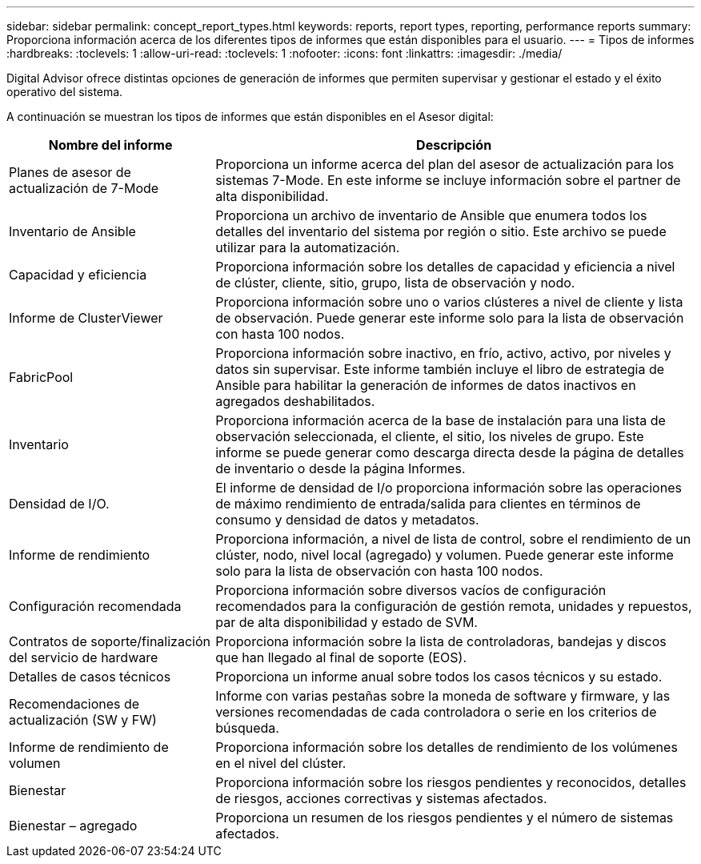 ---
sidebar: sidebar 
permalink: concept_report_types.html 
keywords: reports, report types, reporting, performance reports 
summary: Proporciona información acerca de los diferentes tipos de informes que están disponibles para el usuario. 
---
= Tipos de informes
:hardbreaks:
:toclevels: 1
:allow-uri-read: 
:toclevels: 1
:nofooter: 
:icons: font
:linkattrs: 
:imagesdir: ./media/


[role="lead"]
Digital Advisor ofrece distintas opciones de generación de informes que permiten supervisar y gestionar el estado y el éxito operativo del sistema.

A continuación se muestran los tipos de informes que están disponibles en el Asesor digital:

[cols="30,70"]
|===
| Nombre del informe | Descripción 


| Planes de asesor de actualización de 7-Mode | Proporciona un informe acerca del plan del asesor de actualización para los sistemas 7-Mode. En este informe se incluye información sobre el partner de alta disponibilidad. 


| Inventario de Ansible | Proporciona un archivo de inventario de Ansible que enumera todos los detalles del inventario del sistema por región o sitio. Este archivo se puede utilizar para la automatización. 


| Capacidad y eficiencia | Proporciona información sobre los detalles de capacidad y eficiencia a nivel de clúster, cliente, sitio, grupo, lista de observación y nodo. 


| Informe de ClusterViewer | Proporciona información sobre uno o varios clústeres a nivel de cliente y lista de observación. Puede generar este informe solo para la lista de observación con hasta 100 nodos. 


| FabricPool | Proporciona información sobre inactivo, en frío, activo, activo, por niveles y datos sin supervisar. Este informe también incluye el libro de estrategia de Ansible para habilitar la generación de informes de datos inactivos en agregados deshabilitados. 


| Inventario | Proporciona información acerca de la base de instalación para una lista de observación seleccionada, el cliente, el sitio, los niveles de grupo. Este informe se puede generar como descarga directa desde la página de detalles de inventario o desde la página Informes. 


| Densidad de I/O. | El informe de densidad de I/o proporciona información sobre las operaciones de máximo rendimiento de entrada/salida para clientes en términos de consumo y densidad de datos y metadatos. 


| Informe de rendimiento | Proporciona información, a nivel de lista de control, sobre el rendimiento de un clúster, nodo, nivel local (agregado) y volumen. Puede generar este informe solo para la lista de observación con hasta 100 nodos. 


| Configuración recomendada | Proporciona información sobre diversos vacíos de configuración recomendados para la configuración de gestión remota, unidades y repuestos, par de alta disponibilidad y estado de SVM. 


| Contratos de soporte/finalización del servicio de hardware | Proporciona información sobre la lista de controladoras, bandejas y discos que han llegado al final de soporte (EOS). 


| Detalles de casos técnicos | Proporciona un informe anual sobre todos los casos técnicos y su estado. 


| Recomendaciones de actualización (SW y FW) | Informe con varias pestañas sobre la moneda de software y firmware, y las versiones recomendadas de cada controladora o serie en los criterios de búsqueda. 


| Informe de rendimiento de volumen | Proporciona información sobre los detalles de rendimiento de los volúmenes en el nivel del clúster. 


| Bienestar | Proporciona información sobre los riesgos pendientes y reconocidos, detalles de riesgos, acciones correctivas y sistemas afectados. 


| Bienestar – agregado | Proporciona un resumen de los riesgos pendientes y el número de sistemas afectados. 
|===